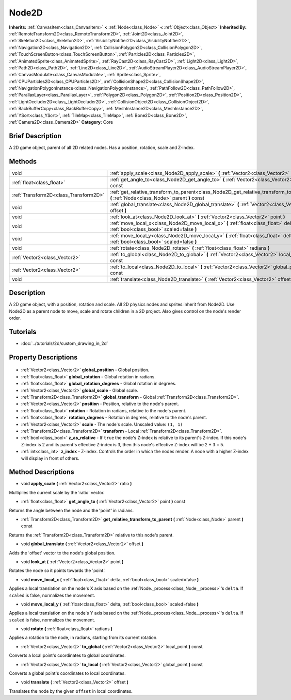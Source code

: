.. Generated automatically by doc/tools/makerst.py in Godot's source tree.
.. DO NOT EDIT THIS FILE, but the Node2D.xml source instead.
.. The source is found in doc/classes or modules/<name>/doc_classes.

.. _class_Node2D:

Node2D
======

**Inherits:** :ref:`CanvasItem<class_CanvasItem>` **<** :ref:`Node<class_Node>` **<** :ref:`Object<class_Object>`
**Inherited By:** :ref:`RemoteTransform2D<class_RemoteTransform2D>`, :ref:`Joint2D<class_Joint2D>`, :ref:`Skeleton2D<class_Skeleton2D>`, :ref:`VisibilityNotifier2D<class_VisibilityNotifier2D>`, :ref:`Navigation2D<class_Navigation2D>`, :ref:`CollisionPolygon2D<class_CollisionPolygon2D>`, :ref:`TouchScreenButton<class_TouchScreenButton>`, :ref:`Particles2D<class_Particles2D>`, :ref:`AnimatedSprite<class_AnimatedSprite>`, :ref:`RayCast2D<class_RayCast2D>`, :ref:`Light2D<class_Light2D>`, :ref:`Path2D<class_Path2D>`, :ref:`Line2D<class_Line2D>`, :ref:`AudioStreamPlayer2D<class_AudioStreamPlayer2D>`, :ref:`CanvasModulate<class_CanvasModulate>`, :ref:`Sprite<class_Sprite>`, :ref:`CPUParticles2D<class_CPUParticles2D>`, :ref:`CollisionShape2D<class_CollisionShape2D>`, :ref:`NavigationPolygonInstance<class_NavigationPolygonInstance>`, :ref:`PathFollow2D<class_PathFollow2D>`, :ref:`ParallaxLayer<class_ParallaxLayer>`, :ref:`Polygon2D<class_Polygon2D>`, :ref:`Position2D<class_Position2D>`, :ref:`LightOccluder2D<class_LightOccluder2D>`, :ref:`CollisionObject2D<class_CollisionObject2D>`, :ref:`BackBufferCopy<class_BackBufferCopy>`, :ref:`MeshInstance2D<class_MeshInstance2D>`, :ref:`YSort<class_YSort>`, :ref:`TileMap<class_TileMap>`, :ref:`Bone2D<class_Bone2D>`, :ref:`Camera2D<class_Camera2D>`
**Category:** Core

Brief Description
-----------------

A 2D game object, parent of all 2D related nodes. Has a position, rotation, scale and Z-index.

Methods
-------

+----------------------------------------+-----------------------------------------------------------------------------------------------------------------------------------------+
| void                                   | :ref:`apply_scale<class_Node2D_apply_scale>` **(** :ref:`Vector2<class_Vector2>` ratio **)**                                            |
+----------------------------------------+-----------------------------------------------------------------------------------------------------------------------------------------+
| :ref:`float<class_float>`              | :ref:`get_angle_to<class_Node2D_get_angle_to>` **(** :ref:`Vector2<class_Vector2>` point **)** const                                    |
+----------------------------------------+-----------------------------------------------------------------------------------------------------------------------------------------+
| :ref:`Transform2D<class_Transform2D>`  | :ref:`get_relative_transform_to_parent<class_Node2D_get_relative_transform_to_parent>` **(** :ref:`Node<class_Node>` parent **)** const |
+----------------------------------------+-----------------------------------------------------------------------------------------------------------------------------------------+
| void                                   | :ref:`global_translate<class_Node2D_global_translate>` **(** :ref:`Vector2<class_Vector2>` offset **)**                                 |
+----------------------------------------+-----------------------------------------------------------------------------------------------------------------------------------------+
| void                                   | :ref:`look_at<class_Node2D_look_at>` **(** :ref:`Vector2<class_Vector2>` point **)**                                                    |
+----------------------------------------+-----------------------------------------------------------------------------------------------------------------------------------------+
| void                                   | :ref:`move_local_x<class_Node2D_move_local_x>` **(** :ref:`float<class_float>` delta, :ref:`bool<class_bool>` scaled=false **)**        |
+----------------------------------------+-----------------------------------------------------------------------------------------------------------------------------------------+
| void                                   | :ref:`move_local_y<class_Node2D_move_local_y>` **(** :ref:`float<class_float>` delta, :ref:`bool<class_bool>` scaled=false **)**        |
+----------------------------------------+-----------------------------------------------------------------------------------------------------------------------------------------+
| void                                   | :ref:`rotate<class_Node2D_rotate>` **(** :ref:`float<class_float>` radians **)**                                                        |
+----------------------------------------+-----------------------------------------------------------------------------------------------------------------------------------------+
| :ref:`Vector2<class_Vector2>`          | :ref:`to_global<class_Node2D_to_global>` **(** :ref:`Vector2<class_Vector2>` local_point **)** const                                    |
+----------------------------------------+-----------------------------------------------------------------------------------------------------------------------------------------+
| :ref:`Vector2<class_Vector2>`          | :ref:`to_local<class_Node2D_to_local>` **(** :ref:`Vector2<class_Vector2>` global_point **)** const                                     |
+----------------------------------------+-----------------------------------------------------------------------------------------------------------------------------------------+
| void                                   | :ref:`translate<class_Node2D_translate>` **(** :ref:`Vector2<class_Vector2>` offset **)**                                               |
+----------------------------------------+-----------------------------------------------------------------------------------------------------------------------------------------+

Description
-----------

A 2D game object, with a position, rotation and scale. All 2D physics nodes and sprites inherit from Node2D. Use Node2D as a parent node to move, scale and rotate children in a 2D project. Also gives control on the node's render order.

Tutorials
---------

- :doc:`../tutorials/2d/custom_drawing_in_2d`

Property Descriptions
---------------------

  .. _class_Node2D_global_position:

- :ref:`Vector2<class_Vector2>` **global_position** - Global position.

  .. _class_Node2D_global_rotation:

- :ref:`float<class_float>` **global_rotation** - Global rotation in radians.

  .. _class_Node2D_global_rotation_degrees:

- :ref:`float<class_float>` **global_rotation_degrees** - Global rotation in degrees.

  .. _class_Node2D_global_scale:

- :ref:`Vector2<class_Vector2>` **global_scale** - Global scale.

  .. _class_Node2D_global_transform:

- :ref:`Transform2D<class_Transform2D>` **global_transform** - Global :ref:`Transform2D<class_Transform2D>`.

  .. _class_Node2D_position:

- :ref:`Vector2<class_Vector2>` **position** - Position, relative to the node's parent.

  .. _class_Node2D_rotation:

- :ref:`float<class_float>` **rotation** - Rotation in radians, relative to the node's parent.

  .. _class_Node2D_rotation_degrees:

- :ref:`float<class_float>` **rotation_degrees** - Rotation in degrees, relative to the node's parent.

  .. _class_Node2D_scale:

- :ref:`Vector2<class_Vector2>` **scale** - The node's scale. Unscaled value: ``(1, 1)``

  .. _class_Node2D_transform:

- :ref:`Transform2D<class_Transform2D>` **transform** - Local :ref:`Transform2D<class_Transform2D>`.

  .. _class_Node2D_z_as_relative:

- :ref:`bool<class_bool>` **z_as_relative** - If ``true`` the node's Z-index is relative to its parent's Z-index. If this node's Z-index is 2 and its parent's effective Z-index is 3, then this node's effective Z-index will be 2 + 3 = 5.

  .. _class_Node2D_z_index:

- :ref:`int<class_int>` **z_index** - Z-index. Controls the order in which the nodes render. A node with a higher Z-index will display in front of others.


Method Descriptions
-------------------

.. _class_Node2D_apply_scale:

- void **apply_scale** **(** :ref:`Vector2<class_Vector2>` ratio **)**

Multiplies the current scale by the 'ratio' vector.

.. _class_Node2D_get_angle_to:

- :ref:`float<class_float>` **get_angle_to** **(** :ref:`Vector2<class_Vector2>` point **)** const

Returns the angle between the node and the 'point' in radians.

.. _class_Node2D_get_relative_transform_to_parent:

- :ref:`Transform2D<class_Transform2D>` **get_relative_transform_to_parent** **(** :ref:`Node<class_Node>` parent **)** const

Returns the :ref:`Transform2D<class_Transform2D>` relative to this node's parent.

.. _class_Node2D_global_translate:

- void **global_translate** **(** :ref:`Vector2<class_Vector2>` offset **)**

Adds the 'offset' vector to the node's global position.

.. _class_Node2D_look_at:

- void **look_at** **(** :ref:`Vector2<class_Vector2>` point **)**

Rotates the node so it points towards the 'point'.

.. _class_Node2D_move_local_x:

- void **move_local_x** **(** :ref:`float<class_float>` delta, :ref:`bool<class_bool>` scaled=false **)**

Applies a local translation on the node's X axis based on the :ref:`Node._process<class_Node__process>`'s ``delta``. If ``scaled`` is false, normalizes the movement.

.. _class_Node2D_move_local_y:

- void **move_local_y** **(** :ref:`float<class_float>` delta, :ref:`bool<class_bool>` scaled=false **)**

Applies a local translation on the node's Y axis based on the :ref:`Node._process<class_Node__process>`'s ``delta``. If ``scaled`` is false, normalizes the movement.

.. _class_Node2D_rotate:

- void **rotate** **(** :ref:`float<class_float>` radians **)**

Applies a rotation to the node, in radians, starting from its current rotation.

.. _class_Node2D_to_global:

- :ref:`Vector2<class_Vector2>` **to_global** **(** :ref:`Vector2<class_Vector2>` local_point **)** const

Converts a local point's coordinates to global coordinates.

.. _class_Node2D_to_local:

- :ref:`Vector2<class_Vector2>` **to_local** **(** :ref:`Vector2<class_Vector2>` global_point **)** const

Converts a global point's coordinates to local coordinates.

.. _class_Node2D_translate:

- void **translate** **(** :ref:`Vector2<class_Vector2>` offset **)**

Translates the node by the given ``offset`` in local coordinates.


